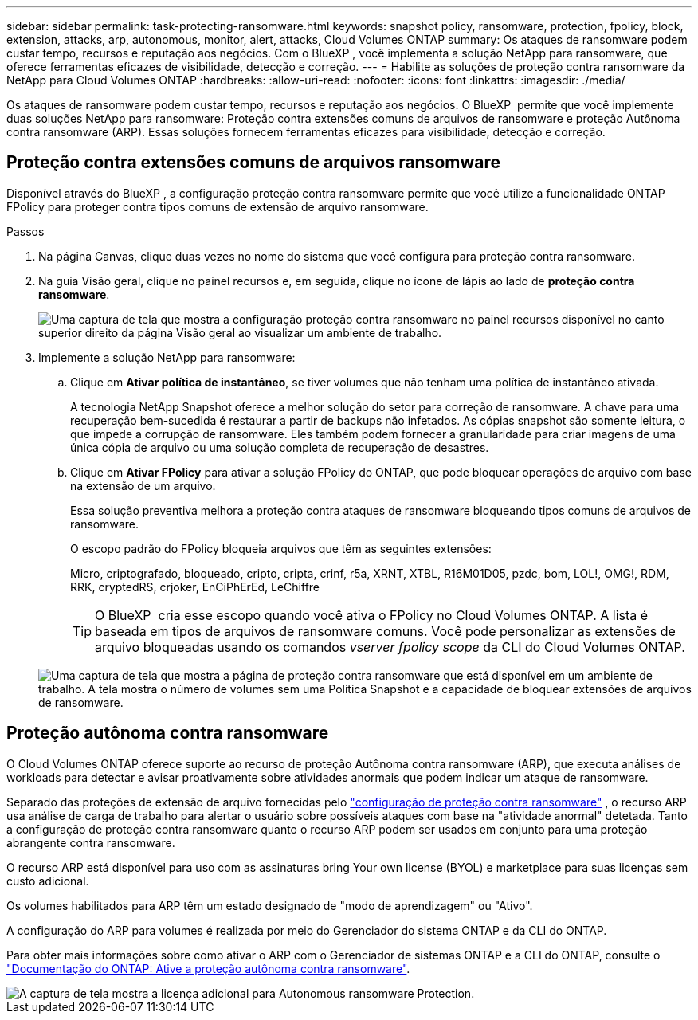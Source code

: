 ---
sidebar: sidebar 
permalink: task-protecting-ransomware.html 
keywords: snapshot policy, ransomware, protection, fpolicy, block, extension, attacks, arp, autonomous, monitor, alert, attacks, Cloud Volumes ONTAP 
summary: Os ataques de ransomware podem custar tempo, recursos e reputação aos negócios. Com o BlueXP , você implementa a solução NetApp para ransomware, que oferece ferramentas eficazes de visibilidade, detecção e correção. 
---
= Habilite as soluções de proteção contra ransomware da NetApp para Cloud Volumes ONTAP
:hardbreaks:
:allow-uri-read: 
:nofooter: 
:icons: font
:linkattrs: 
:imagesdir: ./media/


[role="lead"]
Os ataques de ransomware podem custar tempo, recursos e reputação aos negócios. O BlueXP  permite que você implemente duas soluções NetApp para ransomware: Proteção contra extensões comuns de arquivos de ransomware e proteção Autônoma contra ransomware (ARP). Essas soluções fornecem ferramentas eficazes para visibilidade, detecção e correção.



== Proteção contra extensões comuns de arquivos ransomware

Disponível através do BlueXP , a configuração proteção contra ransomware permite que você utilize a funcionalidade ONTAP FPolicy para proteger contra tipos comuns de extensão de arquivo ransomware.

.Passos
. Na página Canvas, clique duas vezes no nome do sistema que você configura para proteção contra ransomware.
. Na guia Visão geral, clique no painel recursos e, em seguida, clique no ícone de lápis ao lado de *proteção contra ransomware*.
+
image::screenshot_features_ransomware.png[Uma captura de tela que mostra a configuração proteção contra ransomware no painel recursos disponível no canto superior direito da página Visão geral ao visualizar um ambiente de trabalho.]

. Implemente a solução NetApp para ransomware:
+
.. Clique em *Ativar política de instantâneo*, se tiver volumes que não tenham uma política de instantâneo ativada.
+
A tecnologia NetApp Snapshot oferece a melhor solução do setor para correção de ransomware. A chave para uma recuperação bem-sucedida é restaurar a partir de backups não infetados. As cópias snapshot são somente leitura, o que impede a corrupção de ransomware. Eles também podem fornecer a granularidade para criar imagens de uma única cópia de arquivo ou uma solução completa de recuperação de desastres.

.. Clique em *Ativar FPolicy* para ativar a solução FPolicy do ONTAP, que pode bloquear operações de arquivo com base na extensão de um arquivo.
+
Essa solução preventiva melhora a proteção contra ataques de ransomware bloqueando tipos comuns de arquivos de ransomware.

+
O escopo padrão do FPolicy bloqueia arquivos que têm as seguintes extensões:

+
Micro, criptografado, bloqueado, cripto, cripta, crinf, r5a, XRNT, XTBL, R16M01D05, pzdc, bom, LOL!, OMG!, RDM, RRK, cryptedRS, crjoker, EnCiPhErEd, LeChiffre

+

TIP: O BlueXP  cria esse escopo quando você ativa o FPolicy no Cloud Volumes ONTAP. A lista é baseada em tipos de arquivos de ransomware comuns. Você pode personalizar as extensões de arquivo bloqueadas usando os comandos _vserver fpolicy scope_ da CLI do Cloud Volumes ONTAP.

+
image:screenshot_ransomware_protection.gif["Uma captura de tela que mostra a página de proteção contra ransomware que está disponível em um ambiente de trabalho. A tela mostra o número de volumes sem uma Política Snapshot e a capacidade de bloquear extensões de arquivos de ransomware."]







== Proteção autônoma contra ransomware

O Cloud Volumes ONTAP oferece suporte ao recurso de proteção Autônoma contra ransomware (ARP), que executa análises de workloads para detectar e avisar proativamente sobre atividades anormais que podem indicar um ataque de ransomware.

Separado das proteções de extensão de arquivo fornecidas pelo https://docs.netapp.com/us-en/bluexp-cloud-volumes-ontap/task-protecting-ransomware.html#protection-from-common-ransomware-file-extensions["configuração de proteção contra ransomware"] , o recurso ARP usa análise de carga de trabalho para alertar o usuário sobre possíveis ataques com base na "atividade anormal" detetada. Tanto a configuração de proteção contra ransomware quanto o recurso ARP podem ser usados em conjunto para uma proteção abrangente contra ransomware.

O recurso ARP está disponível para uso com as assinaturas bring Your own license (BYOL) e marketplace para suas licenças sem custo adicional.

Os volumes habilitados para ARP têm um estado designado de "modo de aprendizagem" ou "Ativo".

A configuração do ARP para volumes é realizada por meio do Gerenciador do sistema ONTAP e da CLI do ONTAP.

Para obter mais informações sobre como ativar o ARP com o Gerenciador de sistemas ONTAP e a CLI do ONTAP, consulte o https://docs.netapp.com/us-en/ontap/anti-ransomware/enable-task.html["Documentação do ONTAP: Ative a proteção autônoma contra ransomware"^].

image::screenshot_arp.png[A captura de tela mostra a licença adicional para Autonomous ransomware Protection.]
